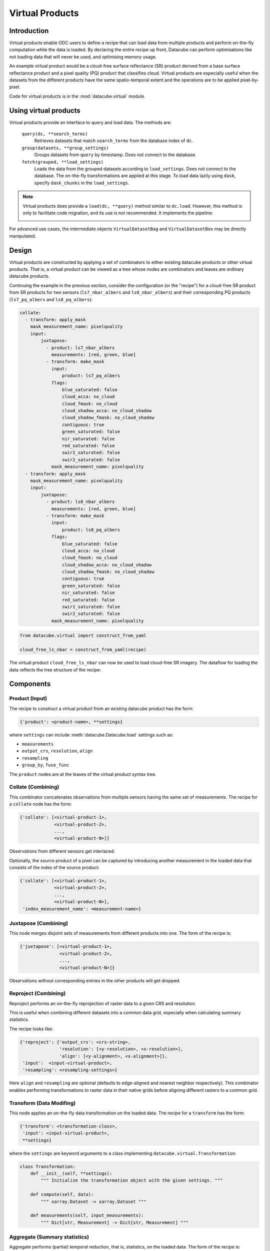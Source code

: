 .. _virtual-products:


================
Virtual Products
================

Introduction
============

Virtual products enable ODC users to define a recipe that can load data from multiple products and perform
on-the-fly computation while the data is loaded. By declaring the entire recipe up front, Datacube can perform
optimisations like not loading data that will never be used, and optimising memory usage.


An example virtual product would be a cloud-free surface reflectance (SR) product derived from a base surface
reflectance product and a pixel quality (PQ) product that classifies cloud. Virtual products are especially useful
when the datasets from the different products have the same spatio-temporal extent and the operations are to be applied
pixel-by-pixel.

Code for virtual products is in the :mod:`datacube.virtual` module.


Using virtual products
======================

Virtual products provide an interface to query and load data. The methods are:

    ``query(dc, **search_terms)``
        Retrieves datasets that match ``search_terms`` from the database index of ``dc``.

    ``group(datasets, **group_settings)``
        Groups datasets from ``query`` by timestamp. Does not connect to the database.

    ``fetch(grouped, **load_settings)``
        Loads the data from the grouped datasets according to ``load_settings``. Does not connect to the database. The
        on-the-fly transformations are applied at this stage. To load data lazily using ``dask``,
        specify ``dask_chunks`` in the ``load_settings``.

.. note::

   Virtual products does provide a ``load(dc, **query)`` method similar to ``dc.load``.
   However, this method is only to facilitate code migration, and its use is not recommended. It implements
   the pipeline:

   .. image:: ../diagrams/virtual_product_load.svg

For advanced use cases, the intermediate objects ``VirtualDatasetBag`` and ``VirtualDatasetBox`` may be
directly manipulated.

Design
======

Virtual products are constructed by applying a set of combinators to either existing datacube products or other
virtual products. That is, a virtual product can be viewed as a tree whose nodes are combinators and leaves are
ordinary datacube products.

Continuing the example in the previous section, consider the configuration (or the "recipe") for a cloud-free SR
product from SR products for two sensors (``ls7_nbar_albers`` and ``ls8_nbar_albers``) and their corresponding
PQ products (``ls7_pq_albers`` and ``ls8_pq_albers``):

.. code:: yaml

   collate:
     - transform: apply_mask
       mask_measurement_name: pixelquality
       input:
           juxtapose:
             - product: ls7_nbar_albers
               measurements: [red, green, blue]
             - transform: make_mask
               input:
                   product: ls7_pq_albers
               flags:
                   blue_saturated: false
                   cloud_acca: no_cloud
                   cloud_fmask: no_cloud
                   cloud_shadow_acca: no_cloud_shadow
                   cloud_shadow_fmask: no_cloud_shadow
                   contiguous: true
                   green_saturated: false
                   nir_saturated: false
                   red_saturated: false
                   swir1_saturated: false
                   swir2_saturated: false
               mask_measurement_name: pixelquality
     - transform: apply_mask
       mask_measurement_name: pixelquality
       input:
           juxtapose:
             - product: ls8_nbar_albers
               measurements: [red, green, blue]
             - transform: make_mask
               input:
                   product: ls8_pq_albers
               flags:
                   blue_saturated: false
                   cloud_acca: no_cloud
                   cloud_fmask: no_cloud
                   cloud_shadow_acca: no_cloud_shadow
                   cloud_shadow_fmask: no_cloud_shadow
                   contiguous: true
                   green_saturated: false
                   nir_saturated: false
                   red_saturated: false
                   swir1_saturated: false
                   swir2_saturated: false
               mask_measurement_name: pixelquality

.. code:: python

    from datacube.virtual import construct_from_yaml

    cloud_free_ls_nbar = construct_from_yaml(recipe)

The virtual product ``cloud_free_ls_nbar`` can now be used to load cloud-free SR imagery. The dataflow for loading the
data reflects the tree structure of the recipe:

.. image:: ../diagrams/cloud_free.svg


Components
==========


Product (Input)
---------------

The recipe to construct a virtual product from an existing datacube product has the form:

.. code-block:: text

    {'product': <product-name>, **settings}

where ``settings`` can include :meth:`datacube.Datacube.load` settings such as:

- ``measurements``
- ``output_crs``, ``resolution``, ``align``
- ``resampling``
- ``group_by``, ``fuse_func``

The ``product`` nodes are at the leaves of the virtual product syntax tree.


Collate (Combining)
-------------------

This combinator concatenates observations from multiple sensors having the same set of measurements. The recipe
for a ``collate`` node has the form:

.. code-block:: text

    {'collate': [<virtual-product-1>,
                 <virtual-product-2>,
                 ...,
                 <virtual-product-N>]}

Observations from different sensors get interlaced:

.. image:: ../diagrams/collate.svg

Optionally, the source product of a pixel can be captured by introducing another measurement in the loaded data
that consists of the index of the source product:

.. code-block:: text

    {'collate': [<virtual-product-1>,
                 <virtual-product-2>,
                 ...,
                 <virtual-product-N>],
     'index_measurement_name': <measurement-name>}

Juxtapose (Combining)
---------------------

This node merges disjoint sets of measurements from different products into one.
The form of the recipe is:

.. code-block:: text

    {'juxtapose': [<virtual-product-1>,
                   <virtual-product-2>,
                   ...,
                   <virtual-product-N>]}

Observations without corresponding entries in the other products will get dropped.

.. image:: ../diagrams/juxtapose.svg

Reproject (Combining)
---------------------

Reproject performs an on-the-fly reprojection of raster data to a given CRS and resolution.

This is useful when combining different datasets into a common data grid, especially when
calculating summary statistics.

The recipe looks like:

.. code-block:: text

    {'reproject': {'output_crs': <crs-string>,
                   'resolution': [<y-resolution>, <x-resolution>],
                   'align': [<y-alignment>, <x-alignment>]},
     'input':  <input-virtual-product>,
     'resampling': <resampling-settings>}

Here ``align`` and ``resampling`` are optional (defaults to edge-aligned and nearest neighbor respectively).
This combinator enables performing transformations to raster data in their native grids before aligning different
rasters to a common grid.

Transform (Data Modifing)
------------------------

This node applies an on-the-fly data transformation on the loaded data. The recipe
for a ``transform`` has the form:

.. code-block:: text

    {'transform': <transformation-class>,
     'input': <input-virtual-product>,
     **settings}

where the ``settings`` are keyword arguments to a class implementing
``datacube.virtual.Transformation``:

.. code:: python

   class Transformation:
       def __init__(self, **settings):
           """ Initialize the transformation object with the given settings. """

       def compute(self, data):
           """ xarray.Dataset -> xarray.Dataset """

       def measurements(self, input_measurements):
           """ Dict[str, Measurement] -> Dict[str, Measurement] """

Aggregate (Summary statistics)
------------------------------

Aggregate performs (partial) temporal reduction, that is, statistics, on the loaded data.
The form of the recipe is:

.. code-block:: text

    {'aggregate': <transformation-class>,
     'group_by': <grouping-function>,
     'input': <input-virtual-product>,
     **settings}

As in ``transform``, the ``settings`` are keyword arguments to initialise the Transformation class.
The grouping function takes the timestamp of the input dataset and returns another
timestamp to be assigned to the group it would belong to. Common grouping functions (``year``, ``month``, ``week``,
``day``) are built-in.

ODC provides one built in Statistic class, which is ``xarray_reduction``. It applies a reducing ``method``
of the ``xarray.DataArray`` object to each individual band. Custom aggregate transformations are defined
as in :ref:`user-defined-virtual-product-transforms`.


.. _built-in-vp-transforms:

Built in Transforms
===================

Make mask
---------

``make_mask``

Apply mask
----------

``apply_mask``

To Float
--------

``to_float``

Rename
------

``rename``

Select
------

``select``

Expressions
-----------

``expressions``

For more information on transformations, see :ref:`user-defined-virtual-product-transforms`.


.. _user-defined-virtual-product-transforms:

User-defined transformations
===========================

Custom transformations must inherit from :class:`datacube.virtual.Transformation`. If the user-defined transformation class
is already installed in the Python environment the datacube instance is running from, the recipe may refer to it by its
fully qualified name. Otherwise, for example for a transformation defined in a Notebook, the virtual product using the
custom transformation is best constructed using the combinators directly.

For example, calculating the NDVI from a SR product (say, ``ls8_nbar_albers``) would look like:

.. code-block:: python

    from datacube.virtual import construct, Transformation, Measurement

    class NDVI(Transformation):
        def compute(self, data):
            result = ((data.nir - data.red) / (data.nir + data.red))
            return result.to_dataset(name='NDVI')

        def measurements(self, input_measurements):
            return {'NDVI': Measurement(name='NDVI', dtype='float32', nodata=float('nan'), units='1')}

    ndvi = construct(transform=NDVI, input=dict(product='ls8_nbar_albers', measurements=['red', 'nir'])

    ndvi_data = ndvi.load(dc, **search_terms)

for the required geo-spatial ``search_terms``. Note that the ``measurement`` method describes the output from
the ``compute`` method.

.. note::
    We assume that the user-defined transformations are dask-friendly, otherwise loading data using dask may
    be broken. Also, method names starting with ``_transform_`` are reserved for internal use.
